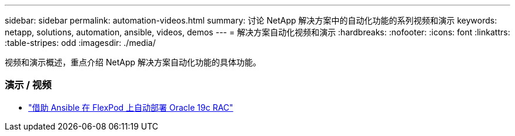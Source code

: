 ---
sidebar: sidebar 
permalink: automation-videos.html 
summary: 讨论 NetApp 解决方案中的自动化功能的系列视频和演示 
keywords: netapp, solutions, automation, ansible, videos, demos 
---
= 解决方案自动化视频和演示
:hardbreaks:
:nofooter: 
:icons: font
:linkattrs: 
:table-stripes: odd
:imagesdir: ./media/


[role="lead"]
视频和演示概述，重点介绍 NetApp 解决方案自动化功能的具体功能。



=== 演示 / 视频

* link:https://www.youtube.com/watch?v=VcQMJIRzhoY["借助 Ansible 在 FlexPod 上自动部署 Oracle 19c RAC"]


